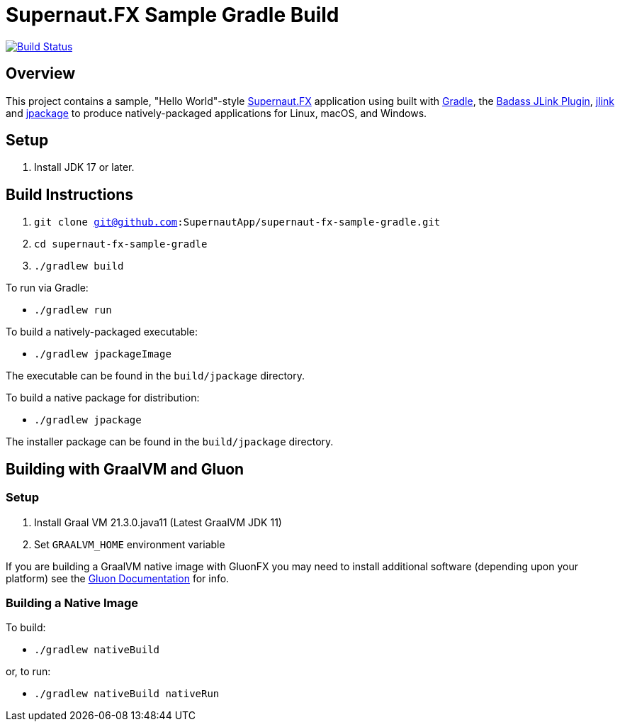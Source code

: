 = Supernaut.FX Sample Gradle Build

image:https://github.com/SupernautApp/supernautfx-sample-gradle/workflows/Gradle%20Build/badge.svg["Build Status", link="https://github.com/SupernautApp/supernautfx-sample-gradle/actions"]


== Overview

This project contains a sample, "Hello World"-style https://github.com/SupernautApp/SupernautFX[Supernaut.FX] application using built with https://gradle.org[Gradle], the https://badass-jlink-plugin.beryx.org/releases/latest/[Badass JLink Plugin], https://docs.oracle.com/javase/9/tools/jlink.htm[jlink] and https://docs.oracle.com/en/java/javase/17/docs/specs/man/jpackage.html[jpackage] to produce natively-packaged applications for Linux, macOS, and Windows.

== Setup

. Install JDK 17 or later.

== Build Instructions

. `git clone git@github.com:SupernautApp/supernaut-fx-sample-gradle.git`
. `cd supernaut-fx-sample-gradle`
. `./gradlew build`

To run via Gradle:

* `./gradlew run`

To build a natively-packaged executable:

* `./gradlew jpackageImage`

The executable can be found in the `build/jpackage` directory.

To build a native package for distribution:

* `./gradlew jpackage`

The installer package can be found in the `build/jpackage` directory.

== Building with GraalVM and Gluon

=== Setup

. Install Graal VM 21.3.0.java11 (Latest GraalVM JDK 11)
. Set `GRAALVM_HOME` environment variable

If you are building a GraalVM native image with GluonFX you may need to install additional software (depending upon your platform) see the https://docs.gluonhq.com/[Gluon Documentation] for info.

=== Building a Native Image

To build:

* `./gradlew nativeBuild`

or, to run:

* `./gradlew nativeBuild nativeRun`

